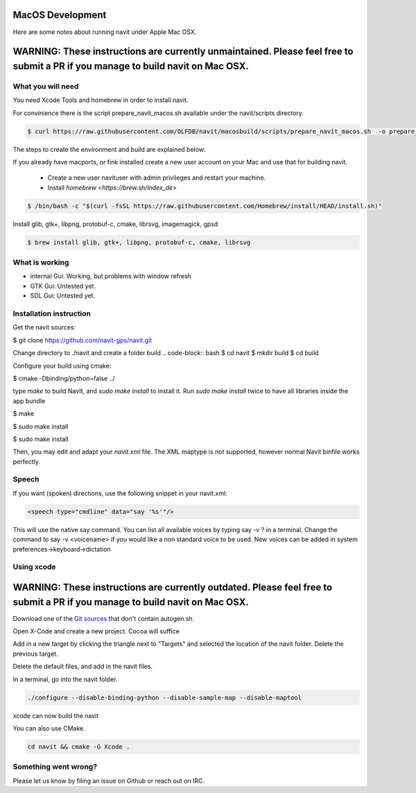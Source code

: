 =================
MacOS Development
=================

Here are some notes about running navit under Apple Mac OSX.

================================================================================================================================
WARNING: These instructions are currently unmaintained. Please feel free to submit a PR if you manage to build navit on Mac OSX.
================================================================================================================================

What you will need
==================

You need Xcode Tools and homebrew in order to install navit.

For convinience there is the script prepare_navit_macos.sh available under the navit/scripts directory.

.. code-block:: bash

 $ curl https://raw.githubusercontent.com/OLFDB/navit/macosbuild/scripts/prepare_navit_macos.sh  -o prepare_navit_macos.sh 

The steps to create the environment and build are explained below:

If you already have macports, or fink installed create a new user account on your Mac and use that for building navit.

 * Create a new user navituser with admin privileges and restart your machine.
 * Install `homebrew <https://brew.sh/index_de>`
 
.. code-block:: bash
 
 $ /bin/bash -c "$(curl -fsSL https://raw.githubusercontent.com/Homebrew/install/HEAD/install.sh)"

Install glib, gtk+, libpng, protobuf-c, cmake, librsvg, imagemagick, gpsd

.. code-block:: bash

 $ brew install glib, gtk+, libpng, protobuf-c, cmake, librsvg
 
What is working
===============
* internal Gui: 	Working, but problems with window refresh
* GTK Gui: Untested yet.
* SDL Gui: Untested yet.

Installation instruction
========================

Get the navit sources:

.. code-block:: bash

$ git clone https://github.com/navit-gps/navit.git

Change directory to ./navit and create a folder build
.. code-block:: bash
$ cd navit
$ mkdir build
$ cd build

Configure your build using cmake:

.. code-block:: bash

$ cmake -Dbinding/python=false ../

type `make` to build NavIt, and `sudo make install` to install it. Run `sudo make install` twice to have all libraries inside the app bundle

$ make

$ sudo make install

$ sudo make install


Then, you may edit and adapt your `navit.xml` file. The XML maptype is not supported, however normal Navit binfile works perfectly.

Speech
======

If you want (spoken) directions, use the following snippet in your navit.xml:

.. code-block:: xml

           <speech type="cmdline" data="say '%s'"/>

This will use the native say command. You can list all available voices by typing say -v ? in a terminal.
Change the command to say -v <voicename> if you would like a non standard voice to be used. New voices can be added in system preferences->keyboard->dictation


Using xcode
===========

============================================================================================================================
WARNING: These instructions are currently outdated. Please feel free to submit a PR if you manage to build navit on Mac OSX.
============================================================================================================================

Download one of the `Git sources <https://github.com/navit-gps/navit>`_ that don't contain autogen.sh.

Open X-Code and create a new project. Cocoa will suffice

Add in a new target by clicking the triangle next to "Targets" and selected the location of the navit folder. Delete the previous target.

Delete the default files, and add in the navit files.

In a terminal, go into the navit folder.

.. code-block:: bash

 ./configure --disable-binding-python --disable-sample-map --disable-maptool

xcode can now build the navit


You can also use CMake.

.. code-block:: bash

 cd navit && cmake -G Xcode .

Something went wrong?
=====================

Please let us know by filing an issue on Github or reach out on IRC.

